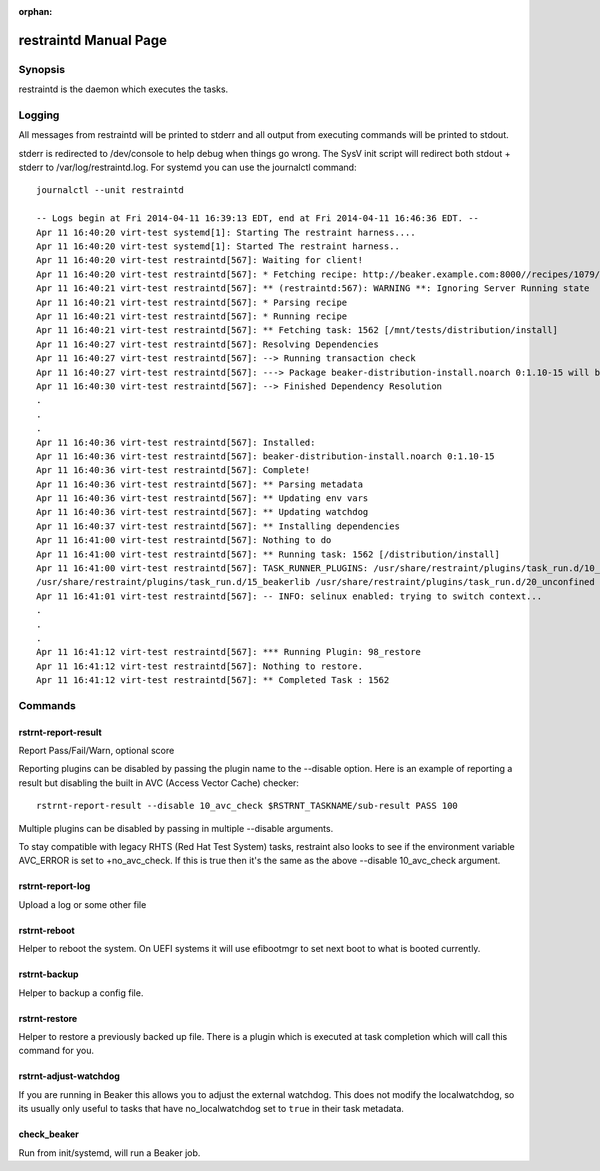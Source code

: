 :orphan:

restraintd Manual Page
======================

Synopsis
--------

restraintd is the daemon which executes the tasks.

Logging
-------

All messages from restraintd will be printed to stderr and all output from
executing commands will be printed to stdout.

stderr is redirected to /dev/console to help debug when things
go wrong. The SysV init script will redirect both stdout + stderr to
/var/log/restraintd.log. For systemd you can use the journalctl command::

 journalctl --unit restraintd

 -- Logs begin at Fri 2014-04-11 16:39:13 EDT, end at Fri 2014-04-11 16:46:36 EDT. --
 Apr 11 16:40:20 virt-test systemd[1]: Starting The restraint harness....
 Apr 11 16:40:20 virt-test systemd[1]: Started The restraint harness..
 Apr 11 16:40:20 virt-test restraintd[567]: Waiting for client!
 Apr 11 16:40:20 virt-test restraintd[567]: * Fetching recipe: http://beaker.example.com:8000//recipes/1079/
 Apr 11 16:40:21 virt-test restraintd[567]: ** (restraintd:567): WARNING **: Ignoring Server Running state
 Apr 11 16:40:21 virt-test restraintd[567]: * Parsing recipe
 Apr 11 16:40:21 virt-test restraintd[567]: * Running recipe
 Apr 11 16:40:21 virt-test restraintd[567]: ** Fetching task: 1562 [/mnt/tests/distribution/install]
 Apr 11 16:40:27 virt-test restraintd[567]: Resolving Dependencies
 Apr 11 16:40:27 virt-test restraintd[567]: --> Running transaction check
 Apr 11 16:40:27 virt-test restraintd[567]: ---> Package beaker-distribution-install.noarch 0:1.10-15 will be installed
 Apr 11 16:40:30 virt-test restraintd[567]: --> Finished Dependency Resolution
 .
 .
 .
 Apr 11 16:40:36 virt-test restraintd[567]: Installed:
 Apr 11 16:40:36 virt-test restraintd[567]: beaker-distribution-install.noarch 0:1.10-15
 Apr 11 16:40:36 virt-test restraintd[567]: Complete!
 Apr 11 16:40:36 virt-test restraintd[567]: ** Parsing metadata
 Apr 11 16:40:36 virt-test restraintd[567]: ** Updating env vars
 Apr 11 16:40:36 virt-test restraintd[567]: ** Updating watchdog
 Apr 11 16:40:37 virt-test restraintd[567]: ** Installing dependencies
 Apr 11 16:41:00 virt-test restraintd[567]: Nothing to do
 Apr 11 16:41:00 virt-test restraintd[567]: ** Running task: 1562 [/distribution/install]
 Apr 11 16:41:00 virt-test restraintd[567]: TASK_RUNNER_PLUGINS: /usr/share/restraint/plugins/task_run.d/10_bash_login
 /usr/share/restraint/plugins/task_run.d/15_beakerlib /usr/share/restraint/plugins/task_run.d/20_unconfined make run
 Apr 11 16:41:01 virt-test restraintd[567]: -- INFO: selinux enabled: trying to switch context...
 .
 .
 .
 Apr 11 16:41:12 virt-test restraintd[567]: *** Running Plugin: 98_restore
 Apr 11 16:41:12 virt-test restraintd[567]: Nothing to restore.
 Apr 11 16:41:12 virt-test restraintd[567]: ** Completed Task : 1562



Commands
--------

rstrnt-report-result
~~~~~~~~~~~~~~~~~~~~

Report Pass/Fail/Warn, optional score

Reporting plugins can be disabled by passing the plugin name to the --disable
option. Here is an example of reporting a result but disabling the built in
AVC (Access Vector Cache) checker::

 rstrnt-report-result --disable 10_avc_check $RSTRNT_TASKNAME/sub-result PASS 100

Multiple plugins can be disabled by passing in multiple --disable arguments.

To stay compatible with legacy RHTS (Red Hat Test System) tasks, restraint also
looks to see if the environment variable AVC_ERROR is set to +no_avc_check. If
this is true then it's the same as the above --disable 10_avc_check argument.

rstrnt-report-log
~~~~~~~~~~~~~~~~~

Upload a log or some other file

rstrnt-reboot
~~~~~~~~~~~~~

Helper to reboot the system. On UEFI systems it will use efibootmgr to set next
boot to what is booted currently.

rstrnt-backup
~~~~~~~~~~~~~

Helper to backup a config file.

rstrnt-restore
~~~~~~~~~~~~~~

Helper to restore a previously backed up file. There is a plugin which is
executed at task completion which will call this command for you.

rstrnt-adjust-watchdog
~~~~~~~~~~~~~~~~~~~~~~

If you are running in Beaker this allows you to adjust the external watchdog.
This does not modify the localwatchdog, so its usually only useful to tasks
that have no_localwatchdog set to ``true`` in their task metadata.

check_beaker
~~~~~~~~~~~~

Run from init/systemd, will run a Beaker job.
